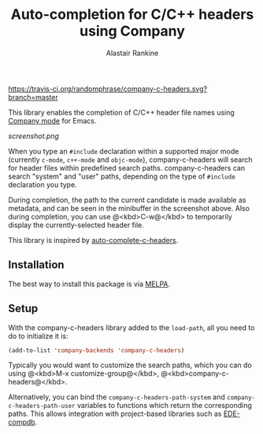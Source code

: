#+TITLE: Auto-completion for C/C++ headers using Company
#+AUTHOR: Alastair Rankine
#+EMAIL: alastair@girtby.net

#+ATTR_HTML: :style float: right
[[https://travis-ci.org/randomphrase/company-c-headers.svg?branch=master]]

This library enables the completion of C/C++ header file names using [[http://company-mode.github.io][Company mode]] for Emacs.

#+CAPTION: Screenshot of company-c-headers in action
[[screenshot.png]]

When you type an ~#include~ declaration within a supported major mode (currently ~c-mode~, ~c++-mode~ and ~objc-mode~), company-c-headers will search for header files within predefined search paths. company-c-headers can search "system" and "user" paths, depending on the type of ~#include~ declaration you type.

During completion, the path to the current candidate is made available as metadata, and can be seen in the minibuffer in the screenshot above. Also during completion, you can use @<kbd>C-w@</kbd> to temporarily display the currently-selected header file.

This library is inspired by [[https://github.com/mooz/auto-complete-c-headers][auto-complete-c-headers]].

** Installation

The best way to install this package is via [[http://melpa.milkbox.net/][MELPA]].

** Setup

With the company-c-headers library added to the ~load-path~, all you need to do to initialize it is:

#+BEGIN_SRC emacs-lisp
(add-to-list 'company-backends 'company-c-headers)
#+END_SRC

Typically you would want to customize the search paths, which you can do using @<kbd>M-x customize-group@</kbd>, @<kbd>company-c-headers@</kbd>.

Alternatively, you can bind the =company-c-headers-path-system= and =company-c-headers-path-user= variables to functions which return the corresponding paths. This allows integration with project-based libraries such as [[https://github.com/randomphrase/ede-compdb][EDE-compdb]].

